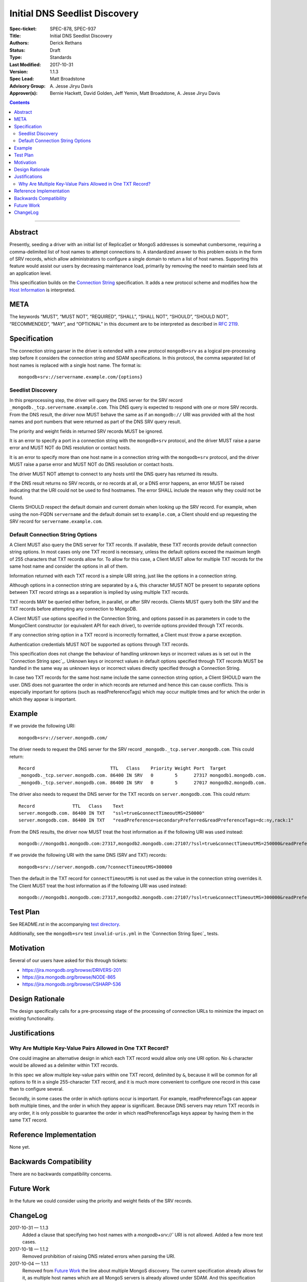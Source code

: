 ﻿.. role:: javascript(code)
  :language: javascript

==============================
Initial DNS Seedlist Discovery
==============================

:Spec-ticket: SPEC-878, SPEC-937
:Title: Initial DNS Seedlist Discovery
:Authors: Derick Rethans
:Status: Draft
:Type: Standards
:Last Modified: 2017-10-31
:Version: 1.1.3
:Spec Lead: Matt Broadstone
:Advisory Group: \A. Jesse Jiryu Davis
:Approver(s): Bernie Hackett, David Golden, Jeff Yemin, Matt Broadstone, A. Jesse Jiryu Davis


.. contents::

--------

Abstract
========

Presently, seeding a driver with an initial list of ReplicaSet or MongoS
addresses is somewhat cumbersome, requiring a comma-delimited list of host
names to attempt connections to.  A standardized answer to this problem exists
in the form of SRV records, which allow administrators to configure a single
domain to return a list of host names. Supporting this feature would assist
our users by decreasing maintenance load, primarily by removing the need to
maintain seed lists at an application level.

This specification builds on the `Connection String`_ specification. It adds a
new protocol scheme and modifies how the `Host Information`_ is interpreted.

.. _`Connection String`: ../connection-string/connection-string-spec.rst
.. _`Host Information`: ../connection-string/connection-string-spec.rst#host-information

META
====

The keywords “MUST”, “MUST NOT”, “REQUIRED”, “SHALL”, “SHALL NOT”, “SHOULD”,
“SHOULD NOT”, “RECOMMENDED”, “MAY”, and “OPTIONAL” in this document are to be
interpreted as described in `RFC 2119 <https://www.ietf.org/rfc/rfc2119.txt>`_.

Specification
=============

The connection string parser in the driver is extended with a new protocol
``mongodb+srv`` as a logical pre-processing step before it considers the
connection string and SDAM specifications. In this protocol, the comma
separated list of host names is replaced with a single host name. The
format is::

    mongodb+srv://servername.example.com/{options}

Seedlist Discovery
------------------

In this preprocessing step, the driver will query the DNS server for the SRV
record ``_mongodb._tcp.servername.example.com``. This DNS query is expected to
respond with one or more SRV records. From the DNS result, the driver now MUST
behave the same as if an ``mongodb://`` URI was provided with all the host names
and port numbers that were returned as part of the DNS SRV query result.

The priority and weight fields in returned SRV records MUST be ignored.

It is an error to specify a port in a connection string with the
``mongodb+srv`` protocol, and the driver MUST raise a parse error and MUST NOT
do DNS resolution or contact hosts.

It is an error to specify more than one host name in a connection string with
the ``mongodb+srv`` protocol, and the driver MUST raise a parse error and MUST
NOT do DNS resolution or contact hosts.

The driver MUST NOT attempt to connect to any hosts until the DNS query has
returned its results.

If the DNS result returns no SRV records, or no records at all, or a DNS error
happens, an error MUST be raised indicating that the URI could not be used to
find hostnames. The error SHALL include the reason why they could not be
found.

Clients SHOULD respect the default domain and current domain when looking up
the SRV record. For example, when using the non-FQDN ``servername`` and the
default domain set to ``example.com``, a Client should end up requesting the
SRV record for ``servername.example.com``.

Default Connection String Options
---------------------------------

A Client MUST also query the DNS server for TXT records. If available, these
TXT records provide default connection string options. In most cases only one
TXT record is necessary, unless the default options exceed the maximum length
of 255 characters that TXT records allow for. To allow for this case, a Client
MUST allow for multiple TXT records for the same host name and consider the
options in all of them.

Information returned with each TXT record is a simple URI string, just like
the options in a connection string.

Although options in a connection string are separated by a ``&``, this
character MUST NOT be present to separate options between TXT record strings
as a separation is implied by using multiple TXT records.

TXT records MAY be queried either before, in parallel, or after SRV records.
Clients MUST query both the SRV and the TXT records before attempting any
connection to MongoDB.

A Client MUST use options specified in the Connection String, and options
passed in as parameters in code to the MongoClient constructor (or equivalent
API for each driver), to override options provided through TXT records.

.. _`Connection String spec`: ../connection-string/connection-string-spec.rst#defining-connection-options

If any connection string option in a TXT record is incorrectly formatted, a
Client must throw a parse exception.

Authentication credentials MUST NOT be supported as options through TXT
records.

This specification does not change the behaviour of handling unknown keys or
incorrect values as is set out in the `Connection String spec`_. Unknown keys
or incorrect values in default options specified through TXT records MUST be
handled in the same way as unknown keys or incorrect values directly specified
through a Connection String.

In case two TXT records for the same host name include the same connection
string option, a Client SHOULD warn the user. DNS does not guarantee the order
in which records are returned and hence this can cause conflicts. This
is especially important for options (such as readPreferenceTags) which may
occur multiple times and for which the order in which they appear is
important.

Example
=======

If we provide the following URI::

    mongodb+srv://server.mongodb.com/

The driver needs to request the DNS server for the SRV record
``_mongodb._tcp.server.mongodb.com``. This could return::

    Record                            TTL   Class    Priority Weight Port  Target
    _mongodb._tcp.server.mongodb.com. 86400 IN SRV   0        5      27317 mongodb1.mongodb.com.
    _mongodb._tcp.server.mongodb.com. 86400 IN SRV   0        5      27017 mongodb2.mongodb.com.

The driver also needs to request the DNS server for the TXT records on
``server.mongodb.com``. This could return::

    Record              TTL   Class    Text
    server.mongodb.com. 86400 IN TXT   "ssl=true&connectTimeoutMS=250000"
    server.mongodb.com. 86400 IN TXT   "readPreference=secondaryPreferred&readPreferenceTags=dc:ny,rack:1"

From the DNS results, the driver now MUST treat the host information as if the
following URI was used instead::

    mongodb://mongodb1.mongodb.com:27317,mongodb2.mongodb.com:27107/?ssl=true&connectTimeoutMS=250000&readPreference=secondaryPreferred&readPreferenceTags=dc:ny,rack:1

If we provide the following URI with the same DNS (SRV and TXT) records::

    mongodb+srv://server.mongodb.com/?connectTimeoutMS=300000

Then the default in the TXT record for ``connectTimeoutMS`` is not used as
the value in the connection string overrides it. The Client MUST treat the host
information as if the following URI was used instead::

    mongodb://mongodb1.mongodb.com:27317,mongodb2.mongodb.com:27107/?ssl=true&connectTimeoutMS=300000&readPreference=secondaryPreferred&readPreferenceTags=dc:ny,rack:1

Test Plan
=========

See README.rst in the accompanying `test directory`_.

.. _`test directory`: tests

Additionally, see the ``mongodb+srv`` test ``invalid-uris.yml`` in the `Connection
String Spec`_ tests.

.. _`Connection String Spec`: ../connection-string/tests

Motivation
==========

Several of our users have asked for this through tickets:

* `<https://jira.mongodb.org/browse/DRIVERS-201>`_
* `<https://jira.mongodb.org/browse/NODE-865>`_
* `<https://jira.mongodb.org/browse/CSHARP-536>`_

Design Rationale
================

The design specifically calls for a pre-processing stage of the processing of
connection URLs to minimize the impact on existing functionality.

Justifications
==============

Why Are Multiple Key-Value Pairs Allowed in One TXT Record?
-----------------------------------------------------------

One could imagine an alternative design in which each TXT record would allow
only one URI option. No ``&`` character would be allowed as a delimiter within
TXT records.

In this spec we allow multiple key-value pairs within one TXT record,
delimited by ``&``, because it will be common for all options to fit in a
single 255-character TXT record, and it is much more convenient to configure
one record in this case than to configure several.

Secondly, in some cases the order in which options occur is important. For
example, readPreferenceTags can appear both multiple times, and the order in
which they appear is significant. Because DNS servers may return TXT records
in any order, it is only possible to guarantee the order in which
readPreferenceTags keys appear by having them in the same TXT record.


Reference Implementation
========================

None yet.

Backwards Compatibility
=======================

There are no backwards compatibility concerns.

Future Work
===========

In the future we could consider using the priority and weight fields of the
SRV records.

ChangeLog
=========

2017-10-31 — 1.1.3
    Added a clause that specifying two host names with a `mongodb+srv://`` URI
    is not allowed. Added a few more test cases.

2017-10-18 — 1.1.2
    Removed prohibition of raising DNS related errors when parsing the URI.

2017-10-04 — 1.1.1
    Removed from `Future Work`_ the line about multiple MongoS discovery. The
    current specification already allows for it, as multiple host names which
    are all MongoS servers is already allowed under SDAM. And this
    specification does not modify SDAM.

2017-10-04 — 1.1
    Added support for connection string options through TXT records.

2017-09-19
    Clarify that host names in `mongodb+srv://` URLs work like normal host
    specifications.

2017-09-01
    Updated test plan with YAML tests, and moved prose tests for URI parsing
    into invalid-uris.yml in the Connection String Spec tests.
